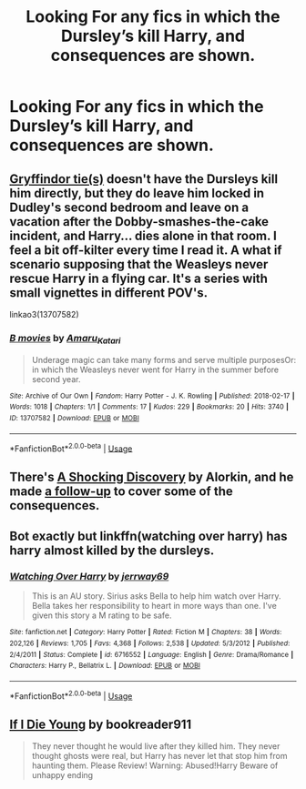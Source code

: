 #+TITLE: Looking For any fics in which the Dursley’s kill Harry, and consequences are shown.

* Looking For any fics in which the Dursley’s kill Harry, and consequences are shown.
:PROPERTIES:
:Author: Sefera17
:Score: 10
:DateUnix: 1596172182.0
:DateShort: 2020-Jul-31
:FlairText: Request
:END:

** [[https://archiveofourown.org/series/1067936][Gryffindor tie(s)]] doesn't have the Dursleys kill him directly, but they do leave him locked in Dudley's second bedroom and leave on a vacation after the Dobby-smashes-the-cake incident, and Harry... dies alone in that room. I feel a bit off-kilter every time I read it. A what if scenario supposing that the Weasleys never rescue Harry in a flying car. It's a series with small vignettes in different POV's.

linkao3(13707582)
:PROPERTIES:
:Author: VioletteFleur
:Score: 5
:DateUnix: 1596178988.0
:DateShort: 2020-Jul-31
:END:

*** [[https://archiveofourown.org/works/13707582][*/B movies/*]] by [[https://www.archiveofourown.org/users/Amaru_Katari/pseuds/Amaru_Katari][/Amaru_Katari/]]

#+begin_quote
  Underage magic can take many forms and serve multiple purposesOr: in which the Weasleys never went for Harry in the summer before second year.
#+end_quote

^{/Site/:} ^{Archive} ^{of} ^{Our} ^{Own} ^{*|*} ^{/Fandom/:} ^{Harry} ^{Potter} ^{-} ^{J.} ^{K.} ^{Rowling} ^{*|*} ^{/Published/:} ^{2018-02-17} ^{*|*} ^{/Words/:} ^{1018} ^{*|*} ^{/Chapters/:} ^{1/1} ^{*|*} ^{/Comments/:} ^{17} ^{*|*} ^{/Kudos/:} ^{229} ^{*|*} ^{/Bookmarks/:} ^{20} ^{*|*} ^{/Hits/:} ^{3740} ^{*|*} ^{/ID/:} ^{13707582} ^{*|*} ^{/Download/:} ^{[[https://archiveofourown.org/downloads/13707582/B%20movies.epub?updated_at=1531012736][EPUB]]} ^{or} ^{[[https://archiveofourown.org/downloads/13707582/B%20movies.mobi?updated_at=1531012736][MOBI]]}

--------------

*FanfictionBot*^{2.0.0-beta} | [[https://github.com/tusing/reddit-ffn-bot/wiki/Usage][Usage]]
:PROPERTIES:
:Author: FanfictionBot
:Score: 2
:DateUnix: 1596179007.0
:DateShort: 2020-Jul-31
:END:


** There's [[http://ficwad.com/story/43484][A Shocking Discovery]] by Alorkin, and he made [[http://ficwad.com/story/75098][a follow-up]] to cover some of the consequences.
:PROPERTIES:
:Author: wordhammer
:Score: 3
:DateUnix: 1596207165.0
:DateShort: 2020-Jul-31
:END:


** Bot exactly but linkffn(watching over harry) has harry almost killed by the dursleys.
:PROPERTIES:
:Author: Aniki356
:Score: 2
:DateUnix: 1596172293.0
:DateShort: 2020-Jul-31
:END:

*** [[https://www.fanfiction.net/s/6716552/1/][*/Watching Over Harry/*]] by [[https://www.fanfiction.net/u/2027361/jerrway69][/jerrway69/]]

#+begin_quote
  This is an AU story. Sirius asks Bella to help him watch over Harry. Bella takes her responsibility to heart in more ways than one. I've given this story a M rating to be safe.
#+end_quote

^{/Site/:} ^{fanfiction.net} ^{*|*} ^{/Category/:} ^{Harry} ^{Potter} ^{*|*} ^{/Rated/:} ^{Fiction} ^{M} ^{*|*} ^{/Chapters/:} ^{38} ^{*|*} ^{/Words/:} ^{202,126} ^{*|*} ^{/Reviews/:} ^{1,705} ^{*|*} ^{/Favs/:} ^{4,368} ^{*|*} ^{/Follows/:} ^{2,538} ^{*|*} ^{/Updated/:} ^{5/3/2012} ^{*|*} ^{/Published/:} ^{2/4/2011} ^{*|*} ^{/Status/:} ^{Complete} ^{*|*} ^{/id/:} ^{6716552} ^{*|*} ^{/Language/:} ^{English} ^{*|*} ^{/Genre/:} ^{Drama/Romance} ^{*|*} ^{/Characters/:} ^{Harry} ^{P.,} ^{Bellatrix} ^{L.} ^{*|*} ^{/Download/:} ^{[[http://www.ff2ebook.com/old/ffn-bot/index.php?id=6716552&source=ff&filetype=epub][EPUB]]} ^{or} ^{[[http://www.ff2ebook.com/old/ffn-bot/index.php?id=6716552&source=ff&filetype=mobi][MOBI]]}

--------------

*FanfictionBot*^{2.0.0-beta} | [[https://github.com/tusing/reddit-ffn-bot/wiki/Usage][Usage]]
:PROPERTIES:
:Author: FanfictionBot
:Score: 1
:DateUnix: 1596172318.0
:DateShort: 2020-Jul-31
:END:


** [[https://www.fanfiction.net/s/8495049/1/If-I-Die-Young][If I Die Young]] by bookreader911

#+begin_quote
  They never thought he would live after they killed him. They never thought ghosts were real, but Harry has never let that stop him from haunting them. Please Review! Warning: Abused!Harry Beware of unhappy ending
#+end_quote
:PROPERTIES:
:Author: Sonia341
:Score: 2
:DateUnix: 1596172543.0
:DateShort: 2020-Jul-31
:END:
